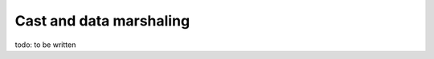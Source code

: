 .. _cast:

========================
Cast and data marshaling
========================

todo: to be written